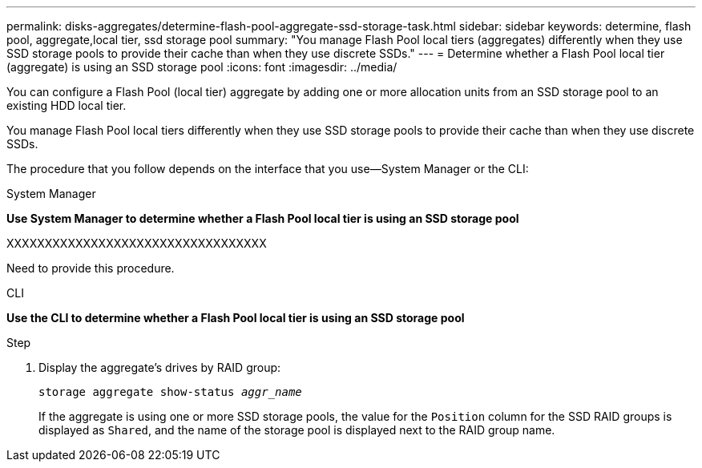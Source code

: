 ---
permalink: disks-aggregates/determine-flash-pool-aggregate-ssd-storage-task.html
sidebar: sidebar
keywords: determine, flash pool, aggregate,local tier, ssd storage pool
summary: "You manage Flash Pool local tiers (aggregates) differently when they use SSD storage pools to provide their cache than when they use discrete SSDs."
---
= Determine whether a Flash Pool local tier (aggregate) is using an SSD storage pool
:icons: font
:imagesdir: ../media/

[.lead]
You can configure a Flash Pool (local tier) aggregate by adding one or more allocation units from an SSD storage pool to an existing HDD local tier.

You manage Flash Pool local tiers differently when they use SSD storage pools to provide their cache than when they use discrete SSDs.

The procedure that you follow depends on the interface that you use--System Manager or the CLI:

[role="tabbed-block"]
====
.System Manager
--
*Use System Manager to determine whether a Flash Pool local tier is using an SSD storage pool*

XXXXXXXXXXXXXXXXXXXXXXXXXXXXXXXXXX

Need to provide this procedure.

--

.CLI

--
*Use the CLI to determine whether a Flash Pool local tier is using an SSD storage pool*

.Step

. Display the aggregate's drives by RAID group:
+
`storage aggregate show-status _aggr_name_`
+
If the aggregate is using one or more SSD storage pools, the value for the `Position` column for the SSD RAID groups is displayed as `Shared`, and the name of the storage pool is displayed next to the RAID group name.

--
====

// IE-539, 27 MAY 2022, restructuring
